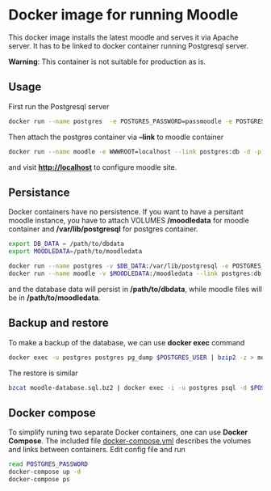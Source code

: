 * Docker image for running Moodle

This docker image installs the latest moodle and serves it via Apache server. It has to be linked to docker container running Postgresql server.

**Warning**: This container is not suitable for production as is.

** Usage
First run the Postgresql server 
#+BEGIN_SRC bash
docker run --name postgres  -e POSTGRES_PASSWORD=passmoodle -e POSTGRES_USER=moodle -d mrcinv/postgres
#+END_SRC

Then attach the postgres container via *--link* to moodle container

#+BEGIN_SRC bash
docker run --name moodle -e WWWROOT=localhost --link postgres:db -d -p 80:80 mrcinv/moodle
#+END_SRC

and visit *http://localhost* to configure moodle site.

** Persistance

Docker containers have no persistence. If you want to have a persitant moodle instance, you have to attach VOLUMES */moodledata* for moodle container and 
*/var/lib/postgresql* for postgres container.

#+BEGIN_SRC bash
export DB_DATA = /path/to/dbdata
export MOODLEDATA=/path/to/moodledata
#+END_SRC

#+BEGIN_SRC bash
docker run --name postgres -v $DB_DATA:/var/lib/postgresql -e POSTGRES_PASSWORD=passmoodle -e POSTGRES_USER=moodle -d mrcinv/postgres
docker run --name moodle -v $MOODLEDATA:/moodledata --link postgres:db -d -p 80:80 mrcinv/moodle
#+END_SRC

and the database data will persist in */path/to/dbdata*, while moodle files will be in */path/to/moodledata*.

** Backup and restore

To make a backup of the database, we can use *docker exec* command

#+BEGIN_SRC bash
docker exec -u postgres postgres pg_dump $POSTGRES_USER | bzip2 -z > moodle-database.sql.bz2
#+END_SRC

The restore is similar 
#+BEGIN_SRC bash
bzcat moodle-database.sql.bz2 | docker exec -i -u postgres psql -d $POSTGRES_USER 
#+END_SRC

** Docker compose

To simplify runing two separate Docker containers, one can use *Docker Compose*. The included file [[file:docker-compose.yml][docker-compose.yml]] describes the volumes and links between containers. Edit config file and run

#+BEGIN_SRC bash
read POSTGRES_PASSWORD
docker-compose up -d
docker-compose ps
#+END_SRC

